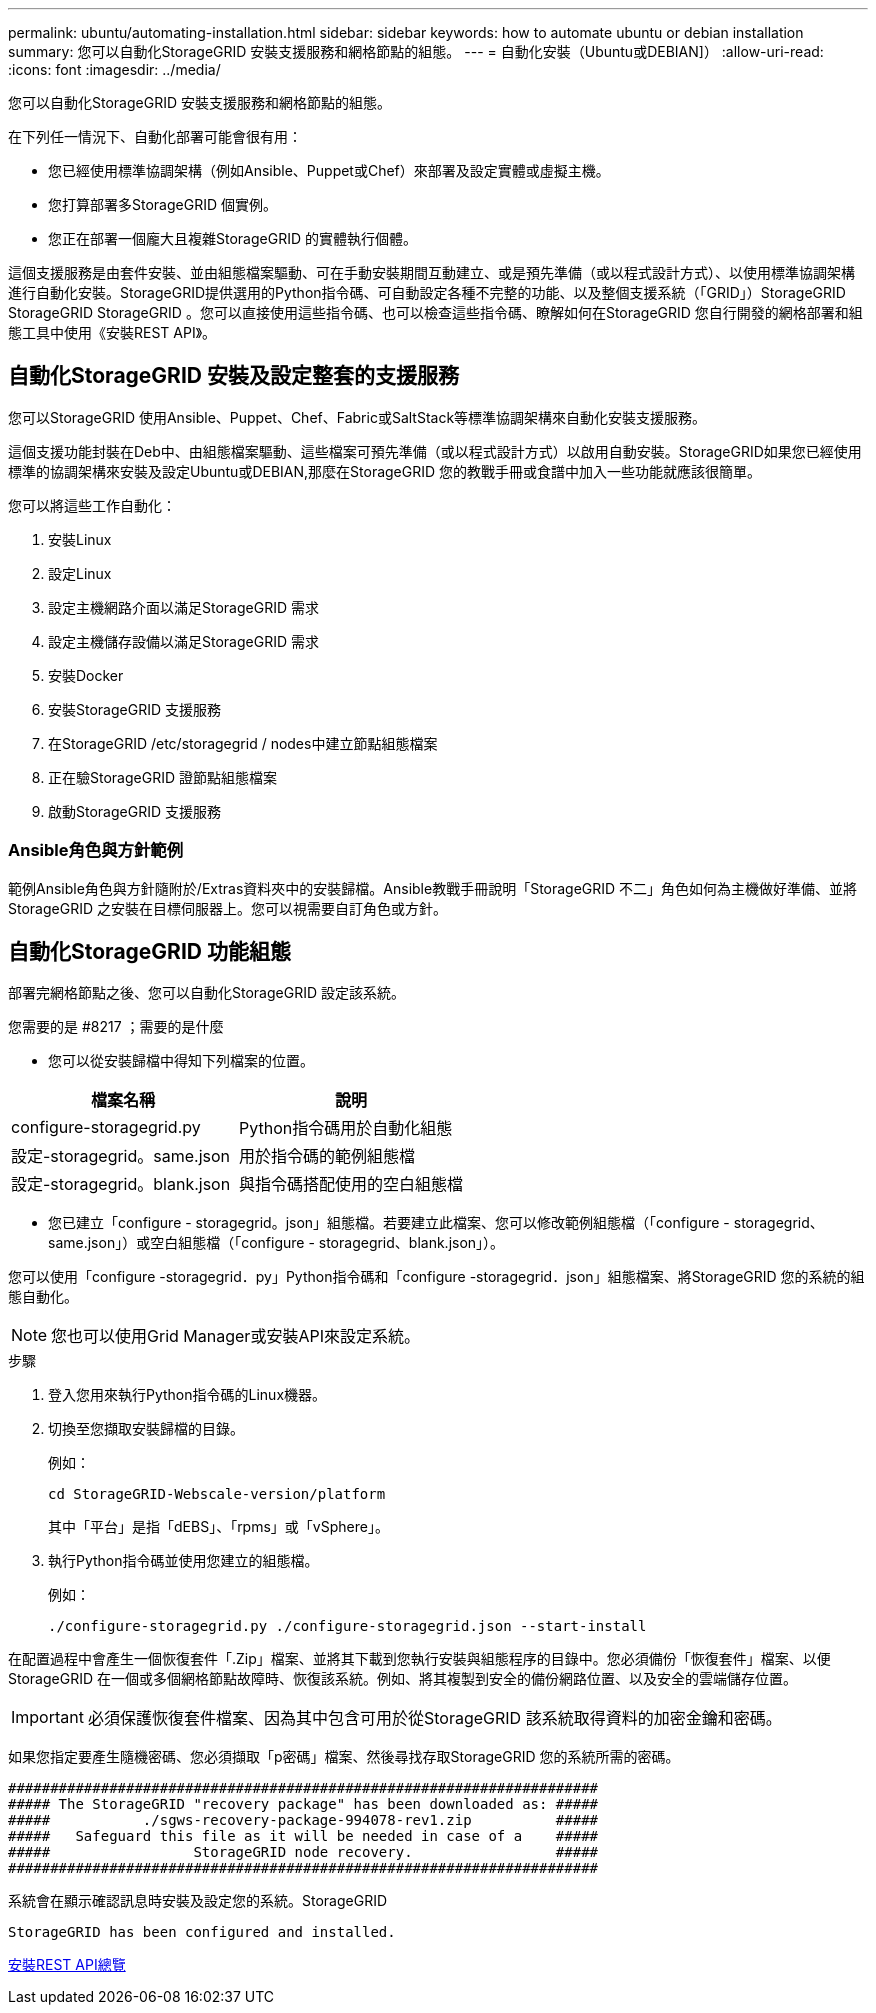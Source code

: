 ---
permalink: ubuntu/automating-installation.html 
sidebar: sidebar 
keywords: how to automate ubuntu or debian installation 
summary: 您可以自動化StorageGRID 安裝支援服務和網格節點的組態。 
---
= 自動化安裝（Ubuntu或DEBIAN]）
:allow-uri-read: 
:icons: font
:imagesdir: ../media/


[role="lead"]
您可以自動化StorageGRID 安裝支援服務和網格節點的組態。

在下列任一情況下、自動化部署可能會很有用：

* 您已經使用標準協調架構（例如Ansible、Puppet或Chef）來部署及設定實體或虛擬主機。
* 您打算部署多StorageGRID 個實例。
* 您正在部署一個龐大且複雜StorageGRID 的實體執行個體。


這個支援服務是由套件安裝、並由組態檔案驅動、可在手動安裝期間互動建立、或是預先準備（或以程式設計方式）、以使用標準協調架構進行自動化安裝。StorageGRID提供選用的Python指令碼、可自動設定各種不完整的功能、以及整個支援系統（「GRID」）StorageGRID StorageGRID StorageGRID 。您可以直接使用這些指令碼、也可以檢查這些指令碼、瞭解如何在StorageGRID 您自行開發的網格部署和組態工具中使用《安裝REST API》。



== 自動化StorageGRID 安裝及設定整套的支援服務

您可以StorageGRID 使用Ansible、Puppet、Chef、Fabric或SaltStack等標準協調架構來自動化安裝支援服務。

這個支援功能封裝在Deb中、由組態檔案驅動、這些檔案可預先準備（或以程式設計方式）以啟用自動安裝。StorageGRID如果您已經使用標準的協調架構來安裝及設定Ubuntu或DEBIAN,那麼在StorageGRID 您的教戰手冊或食譜中加入一些功能就應該很簡單。

您可以將這些工作自動化：

. 安裝Linux
. 設定Linux
. 設定主機網路介面以滿足StorageGRID 需求
. 設定主機儲存設備以滿足StorageGRID 需求
. 安裝Docker
. 安裝StorageGRID 支援服務
. 在StorageGRID /etc/storagegrid / nodes中建立節點組態檔案
. 正在驗StorageGRID 證節點組態檔案
. 啟動StorageGRID 支援服務




=== Ansible角色與方針範例

範例Ansible角色與方針隨附於/Extras資料夾中的安裝歸檔。Ansible教戰手冊說明「StorageGRID 不二」角色如何為主機做好準備、並將StorageGRID 之安裝在目標伺服器上。您可以視需要自訂角色或方針。



== 自動化StorageGRID 功能組態

部署完網格節點之後、您可以自動化StorageGRID 設定該系統。

.您需要的是 #8217 ；需要的是什麼
* 您可以從安裝歸檔中得知下列檔案的位置。


[cols="1a,1a"]
|===
| 檔案名稱 | 說明 


| configure-storagegrid.py  a| 
Python指令碼用於自動化組態



| 設定-storagegrid。same.json  a| 
用於指令碼的範例組態檔



| 設定-storagegrid。blank.json  a| 
與指令碼搭配使用的空白組態檔

|===
* 您已建立「configure - storagegrid。json」組態檔。若要建立此檔案、您可以修改範例組態檔（「configure - storagegrid、same.json」）或空白組態檔（「configure - storagegrid、blank.json」）。


您可以使用「configure -storagegrid．py」Python指令碼和「configure -storagegrid．json」組態檔案、將StorageGRID 您的系統的組態自動化。


NOTE: 您也可以使用Grid Manager或安裝API來設定系統。

.步驟
. 登入您用來執行Python指令碼的Linux機器。
. 切換至您擷取安裝歸檔的目錄。
+
例如：

+
[listing]
----
cd StorageGRID-Webscale-version/platform
----
+
其中「平台」是指「dEBS」、「rpms」或「vSphere」。

. 執行Python指令碼並使用您建立的組態檔。
+
例如：

+
[listing]
----
./configure-storagegrid.py ./configure-storagegrid.json --start-install
----


在配置過程中會產生一個恢復套件「.Zip」檔案、並將其下載到您執行安裝與組態程序的目錄中。您必須備份「恢復套件」檔案、以便StorageGRID 在一個或多個網格節點故障時、恢復該系統。例如、將其複製到安全的備份網路位置、以及安全的雲端儲存位置。


IMPORTANT: 必須保護恢復套件檔案、因為其中包含可用於從StorageGRID 該系統取得資料的加密金鑰和密碼。

如果您指定要產生隨機密碼、您必須擷取「p密碼」檔案、然後尋找存取StorageGRID 您的系統所需的密碼。

[listing]
----
######################################################################
##### The StorageGRID "recovery package" has been downloaded as: #####
#####           ./sgws-recovery-package-994078-rev1.zip          #####
#####   Safeguard this file as it will be needed in case of a    #####
#####                 StorageGRID node recovery.                 #####
######################################################################
----
系統會在顯示確認訊息時安裝及設定您的系統。StorageGRID

[listing]
----
StorageGRID has been configured and installed.
----
xref:overview-of-installation-rest-api.adoc[安裝REST API總覽]
